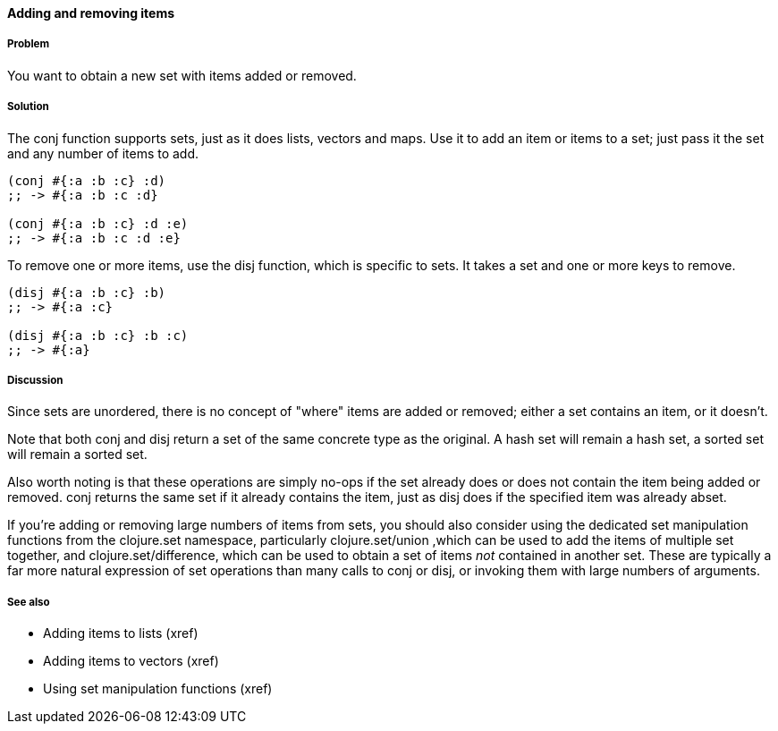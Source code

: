 ==== Adding and removing items

===== Problem

You want to obtain a new set with items added or removed.

===== Solution

The +conj+ function supports sets, just as it does lists, vectors and
maps. Use it to add an item or items to a set; just pass it the set
and any number of items to add.

[source,clojure]
----
(conj #{:a :b :c} :d)
;; -> #{:a :b :c :d}

(conj #{:a :b :c} :d :e)
;; -> #{:a :b :c :d :e}
----

To remove one or more items, use the +disj+ function, which is
specific to sets. It takes a set and one or more keys to remove.

[source,clojure]
----
(disj #{:a :b :c} :b)
;; -> #{:a :c}

(disj #{:a :b :c} :b :c)
;; -> #{:a}
----

===== Discussion

Since sets are unordered, there is no concept of "where" items are
added or removed; either a set contains an item, or it doesn't.

Note that both +conj+ and +disj+ return a set of the same concrete
type as the original. A hash set will remain a hash set, a sorted set
will remain a sorted set.

Also worth noting is that these operations are simply no-ops if the
set already does or does not contain the item being added or
removed. +conj+ returns the same set if it already contains the item,
just as +disj+ does if the specified item was already abset.

If you're adding or removing large numbers of items from sets, you
should also consider using the dedicated set manipulation functions
from the +clojure.set+ namespace, particularly +clojure.set/union+
,which can be used to add the items of multiple set together, and
+clojure.set/difference+, which can be used to obtain a set of items
_not_ contained in another set. These are typically a far more natural
expression of set operations than many calls to +conj+ or +disj+, or
invoking them with large numbers of arguments.

===== See also

* Adding items to lists (xref)
* Adding items to vectors (xref)
* Using set manipulation functions (xref)

